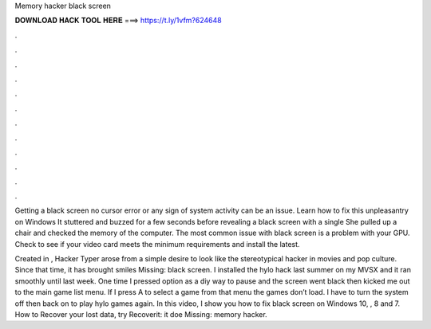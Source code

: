 Memory hacker black screen



𝐃𝐎𝐖𝐍𝐋𝐎𝐀𝐃 𝐇𝐀𝐂𝐊 𝐓𝐎𝐎𝐋 𝐇𝐄𝐑𝐄 ===> https://t.ly/1vfm?624648



.



.



.



.



.



.



.



.



.



.



.



.

Getting a black screen no cursor error or any sign of system activity can be an issue. Learn how to fix this unpleasantry on Windows  It stuttered and buzzed for a few seconds before revealing a black screen with a single She pulled up a chair and checked the memory of the computer. The most common issue with black screen is a problem with your GPU. Check to see if your video card meets the minimum requirements and install the latest.

Created in , Hacker Typer arose from a simple desire to look like the stereotypical hacker in movies and pop culture. Since that time, it has brought smiles Missing: black screen. I installed the hylo hack last summer on my MVSX and it ran smoothly until last week. One time I pressed option as a diy way to pause and the screen went black then kicked me out to the main game list menu. If I press A to select a game from that menu the games don’t load. I have to turn the system off then back on to play hylo games again. In this video, I show you how to fix black screen on Windows 10, , 8 and 7. How to Recover your lost data, try Recoverit:  it doe Missing: memory hacker.

